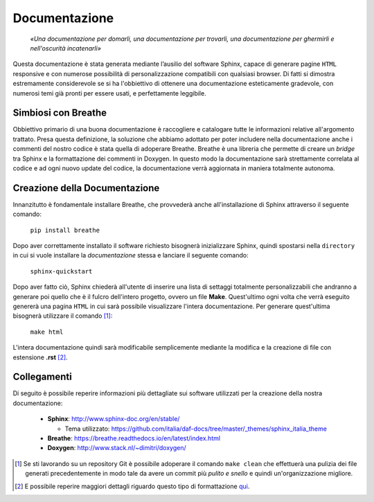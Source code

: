 Documentazione
=================

    *«Una documentazione per domarli, una documentazione per trovarli,
    una documentazione per ghermirli e nell'oscurità incatenarli»*

Questa documentazione è stata generata mediante l’ausilio del software Sphinx, capace di generare pagine ``HTML``
responsive e con numerose possibilità di personalizzazione compatibili con qualsiasi browser. 
Di fatti si dimostra estremamente considerevole se si ha l'obbiettivo di ottenere una documentazione esteticamente 
gradevole, con numerosi temi già pronti per essere usati, e perfettamente leggibile.

Simbiosi con Breathe
---------------------------

Obbiettivo primario di una buona documentazione è raccogliere e catalogare tutte le informazioni relative 
all'argomento trattato. Presa questa definizione, la soluzione che abbiamo adottato per poter includere 
nella documentazione anche i commenti del nostro codice è stata quella di adoperare Breathe. 
Breathe è una libreria che permette di creare un *bridge* tra Sphinx e la formattazione dei commenti in Doxygen. 
In questo modo la documentazione sarà strettamente correlata al codice e ad ogni nuovo update del codice, 
la documentazione verrà aggiornata in maniera totalmente autonoma.

Creazione della Documentazione
-------------------------------

Innanzitutto è fondamentale installare Breathe, che provvederà anche all'installazione di Sphinx
attraverso il seguente comando:

    ``pip install breathe``

Dopo aver correttamente installato il software richiesto bisognerà inizializzare Sphinx, quindi spostarsi 
nella ``directory`` in cui si vuole installare la *documentazione* stessa e lanciare il seguente comando:

    ``sphinx-quickstart``

Dopo aver fatto ciò, Sphinx chiederà all'utente di inserire una lista di settaggi totalmente personalizzabili
che andranno a generare poi quello che è il fulcro dell'intero progetto, ovvero un file **Make**. Quest'ultimo 
ogni volta che verrà eseguito genererà una pagina ``HTML`` in cui sarà possibile visualizzare l'intera documentazione.
Per generare quest'ultima bisognerà utilizzare il comando [1]_:

    ``make html``

L'intera documentazione quindi sarà modificabile semplicemente mediante la modifica e la creazione di file 
con estensione **.rst** [2]_. 

Collegamenti
---------------

Di seguito è possibile reperire informazioni più dettagliate sui software utilizzati per la 
creazione della nostra documentazione:

    -   **Sphinx**: http://www.sphinx-doc.org/en/stable/ 
        
        - Tema utilizzato: https://github.com/italia/daf-docs/tree/master/_themes/sphinx_italia_theme
    
    -   **Breathe**: https://breathe.readthedocs.io/en/latest/index.html
    -   **Doxygen**: http://www.stack.nl/~dimitri/doxygen/


.. [1] Se sti lavorando su un repository Git è possibile adoperare il comando ``make clean`` che effettuerà una pulizia dei file generati precedentemente in modo tale da avere un commit più *pulito e snello* e quindi un'organizzazione migliore.
.. [2] E possibile reperire maggiori dettagli riguardo questo tipo di formattazione qui_.

.. _qui: http://docutils.sourceforge.net/docs/user/rst/quickref.html`_.